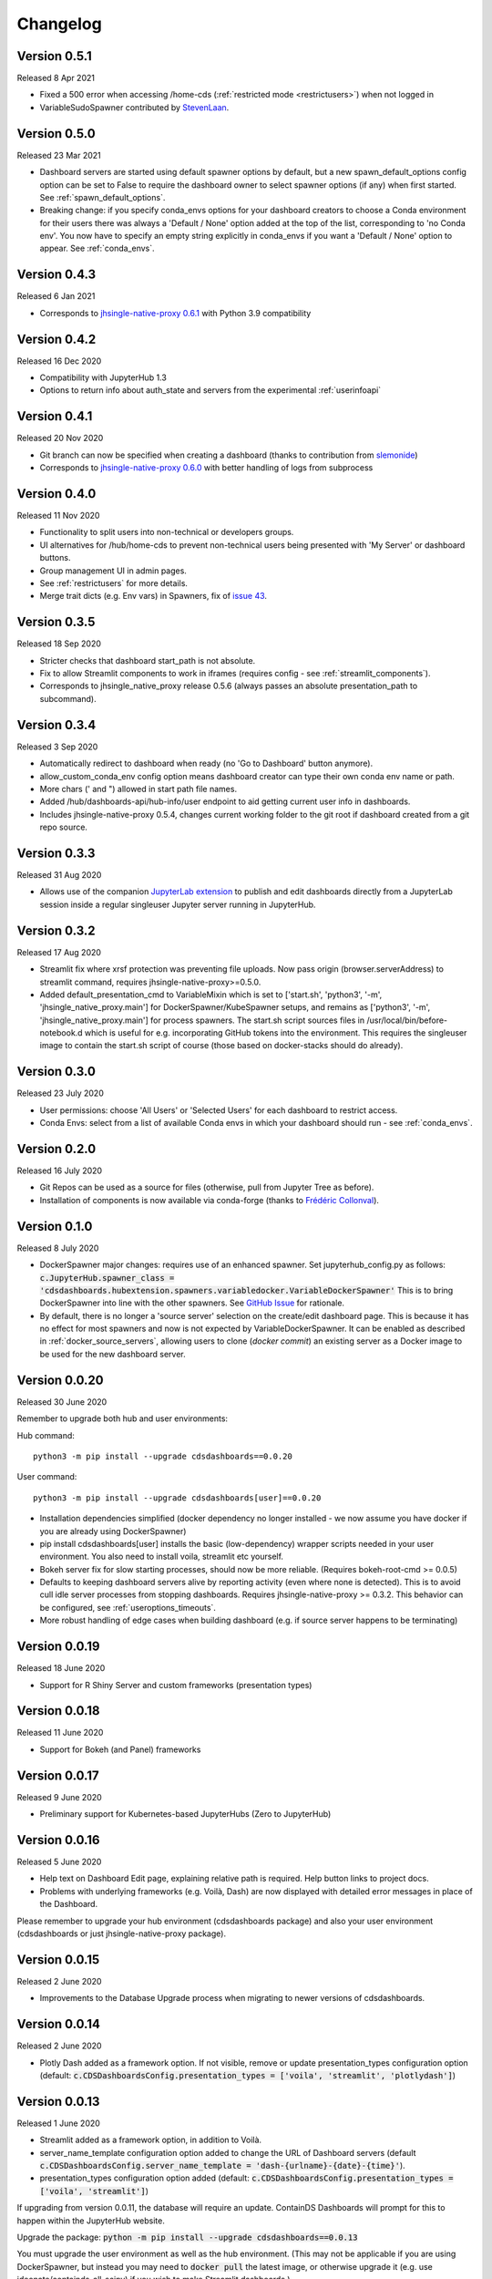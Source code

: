 .. _changelog:


Changelog
---------

Version 0.5.1
~~~~~~~~~~~~~

Released 8 Apr 2021

- Fixed a 500 error when accessing /home-cds (:ref:`restricted mode <restrictusers>`) when not logged in
- VariableSudoSpawner contributed by `StevenLaan <https://github.com/StevenLaan>`__.

Version 0.5.0
~~~~~~~~~~~~~

Released 23 Mar 2021

- Dashboard servers are started using default spawner options by default, but a new spawn_default_options 
  config option can be set to False to require the dashboard owner to select spawner options (if any) when first started. 
  See :ref:`spawn_default_options`.
- Breaking change: if you specify conda_envs options for your dashboard creators to choose a Conda environment for their users 
  there was always a 'Default / None' option added at the top of the list, corresponding to 'no Conda env'. You now have to 
  specify an empty string explicitly in conda_envs if you want a 'Default / None' option to appear. See :ref:`conda_envs`.

Version 0.4.3
~~~~~~~~~~~~~

Released 6 Jan 2021

- Corresponds to `jhsingle-native-proxy 0.6.1 <https://github.com/ideonate/jhsingle-native-proxy>`__ with Python 3.9 compatibility

Version 0.4.2
~~~~~~~~~~~~~

Released 16 Dec 2020

- Compatibility with JupyterHub 1.3
- Options to return info about auth_state and servers from the experimental :ref:`userinfoapi`

Version 0.4.1
~~~~~~~~~~~~~

Released 20 Nov 2020

- Git branch can now be specified when creating a dashboard (thanks to contribution from `slemonide <https://github.com/slemonide>`__)
- Corresponds to `jhsingle-native-proxy 0.6.0 <https://github.com/ideonate/jhsingle-native-proxy>`__ with better handling of logs from subprocess

Version 0.4.0
~~~~~~~~~~~~~

Released 11 Nov 2020

- Functionality to split users into non-technical or developers groups.
- UI alternatives for /hub/home-cds to prevent non-technical users being presented with 'My Server' or dashboard buttons.
- Group management UI in admin pages.
- See :ref:`restrictusers` for more details.
- Merge trait dicts (e.g. Env vars) in Spawners, fix of `issue 43 <https://github.com/ideonate/cdsdashboards/issues/43>`__.

Version 0.3.5
~~~~~~~~~~~~~

Released 18 Sep 2020

- Stricter checks that dashboard start_path is not absolute.
- Fix to allow Streamlit components to work in iframes (requires config - see :ref:`streamlit_components`).
- Corresponds to jhsingle_native_proxy release 0.5.6 (always passes an absolute presentation_path to subcommand).

Version 0.3.4
~~~~~~~~~~~~~

Released 3 Sep 2020

- Automatically redirect to dashboard when ready (no 'Go to Dashboard' button anymore).
- allow_custom_conda_env config option means dashboard creator can type their own conda env name or path.
- More chars (' and ") allowed in start path file names.
- Added /hub/dashboards-api/hub-info/user endpoint to aid getting current user info in dashboards.
- Includes jhsingle-native-proxy 0.5.4, changes current working folder to the git root if dashboard created from a git repo source.

Version 0.3.3
~~~~~~~~~~~~~

Released 31 Aug 2020

- Allows use of the companion `JupyterLab extension <https://www.npmjs.com/package/@ideonate/jupyter-containds>`__ to publish and edit dashboards directly from a 
  JupyterLab session inside a regular singleuser Jupyter server running in JupyterHub.

Version 0.3.2
~~~~~~~~~~~~~

Released 17 Aug 2020

- Streamlit fix where xrsf protection was preventing file uploads. Now pass origin (browser.serverAddress) to streamlit command, requires jhsingle-native-proxy>=0.5.0.
- Added default_presentation_cmd to VariableMixin which is set to ['start.sh', 'python3', '-m', 'jhsingle_native_proxy.main'] for DockerSpawner/KubeSpawner
  setups, and remains as ['python3', '-m', 'jhsingle_native_proxy.main'] for process spawners. The start.sh script sources files in /usr/local/bin/before-notebook.d
  which is useful for e.g. incorporating GitHub tokens into the environment. This requires the singleuser image to contain the start.sh script of course (those 
  based on docker-stacks should do already).

Version 0.3.0
~~~~~~~~~~~~~

Released 23 July 2020

- User permissions: choose 'All Users' or 'Selected Users' for each dashboard to restrict access.
- Conda Envs: select from a list of available Conda envs in which your dashboard should run - see :ref:`conda_envs`.


Version 0.2.0
~~~~~~~~~~~~~

Released 16 July 2020

- Git Repos can be used as a source for files (otherwise, pull from Jupyter Tree as before).
- Installation of components is now available via conda-forge (thanks to `Frédéric Collonval <https://github.com/fcollonval>`__).

Version 0.1.0
~~~~~~~~~~~~~

Released 8 July 2020

- DockerSpawner major changes: requires use of an enhanced spawner. Set jupyterhub_config.py as follows:
  :code:`c.JupyterHub.spawner_class = 'cdsdashboards.hubextension.spawners.variabledocker.VariableDockerSpawner'`
  This is to bring DockerSpawner into line with the other spawners. See `GitHub Issue <https://github.com/ideonate/cdsdashboards/issues/13>`__ for rationale.
- By default, there is no longer a 'source server' selection on the create/edit dashboard page. This is because it has no effect for most spawners 
  and now is not expected by VariableDockerSpawner. It can be enabled as described in :ref:`docker_source_servers`, allowing users to clone 
  (*docker commit*) an existing server as a Docker image to be used for the new dashboard server.

Version 0.0.20
~~~~~~~~~~~~~~

Released 30 June 2020

Remember to upgrade both hub and user environments:

Hub command:

::

    python3 -m pip install --upgrade cdsdashboards==0.0.20

User command:

::

    python3 -m pip install --upgrade cdsdashboards[user]==0.0.20

- Installation dependencies simplified (docker dependency no longer installed - we now assume you have docker if you are already using DockerSpawner)
- pip install cdsdashboards[user] installs the basic (low-dependency) wrapper scripts needed in your user environment. You also need to install voila, streamlit etc yourself.
- Bokeh server fix for slow starting processes, should now be more reliable. (Requires bokeh-root-cmd >= 0.0.5)
- Defaults to keeping dashboard servers alive by reporting activity (even where none is detected). This is to avoid cull idle server processes from stopping dashboards. 
  Requires jhsingle-native-proxy >= 0.3.2. This behavior can be configured, see :ref:`useroptions_timeouts`.
- More robust handling of edge cases when building dashboard (e.g. if source server happens to be terminating)

Version 0.0.19
~~~~~~~~~~~~~~

Released 18 June 2020

- Support for R Shiny Server and custom frameworks (presentation types)

Version 0.0.18
~~~~~~~~~~~~~~

Released 11 June 2020

- Support for Bokeh (and Panel) frameworks

Version 0.0.17
~~~~~~~~~~~~~~

Released 9 June 2020

- Preliminary support for Kubernetes-based JupyterHubs (Zero to JupyterHub)

Version 0.0.16
~~~~~~~~~~~~~~

Released 5 June 2020

- Help text on Dashboard Edit page, explaining relative path is required. Help button links to project docs.
- Problems with underlying frameworks (e.g. Voilà, Dash) are now displayed with detailed error messages in place of the Dashboard.

Please remember to upgrade your hub environment (cdsdashboards package) and also your user environment (cdsdashboards or just jhsingle-native-proxy package).

Version 0.0.15
~~~~~~~~~~~~~~

Released 2 June 2020

- Improvements to the Database Upgrade process when migrating to newer versions of cdsdashboards.

Version 0.0.14
~~~~~~~~~~~~~~

Released 2 June 2020

- Plotly Dash added as a framework option. If not visible, remove or update presentation_types configuration option (default: :code:`c.CDSDashboardsConfig.presentation_types = ['voila', 'streamlit', 'plotlydash']`)

Version 0.0.13
~~~~~~~~~~~~~~

Released 1 June 2020

- Streamlit added as a framework option, in addition to Voilà.
- server_name_template configuration option added to change the URL of Dashboard servers (default :code:`c.CDSDashboardsConfig.server_name_template = 'dash-{urlname}-{date}-{time}'`).
- presentation_types configuration option added (default: :code:`c.CDSDashboardsConfig.presentation_types = ['voila', 'streamlit']`)

If upgrading from version 0.0.11, the database will require an update. ContainDS Dashboards will prompt for this to happen within the JupyterHub website. 

Upgrade the package: :code:`python -m pip install --upgrade cdsdashboards==0.0.13`

You must upgrade the user environment as well as the hub environment. (This may not be applicable if you are using DockerSpawner, but instead you may need to 
:code:`docker pull` the latest image, or otherwise upgrade it (e.g. use ideonate/containds-all-scipy) if you wish to make Streamlit dashboards.)

Restart JupyterHub. You may see 500 errors on the Home page. Go to the Dashboards menu where you should see a prompt to upgrade the database, including 
an 'Upgrade Database' button if you are an admin.

Please backup the database first - sqlite databases will be backed up automatically with a timestamped file in the same folder as the original.

Any problems with the upgrade, please :ref:`get in touch<contact>`. 


Version 0.0.11
~~~~~~~~~~~~~~

Released 26 May 2020

- VariableSystemdSpawner (and VariableUserCreatingSpawner) allows {DASHSERVERNAME} in the unit_name_template configuration, so it can work with named servers.


Version 0.0.9
~~~~~~~~~~~~~

Released 25 May 2020

- VariableUserCreatingSpawner for use in place of the default spawner in TLJH.


Version 0.0.8
~~~~~~~~~~~~~

Released 25 May 2020

- LocalProcessSpawner and SystemdSpawner are now supported
- Can specify start URL path of the dashboard
- c.CDSDashboardsConfig.builder_class must now always be specified in jupyterhub_config.py
- No longer requires tornado_extra_settings in jupyterhub_config.py
- Now uses c.JupyterHub.template_paths = CDS_TEMPLATE_PATHS (instead of [CDS_TEMPLATE_PATH] previously)

